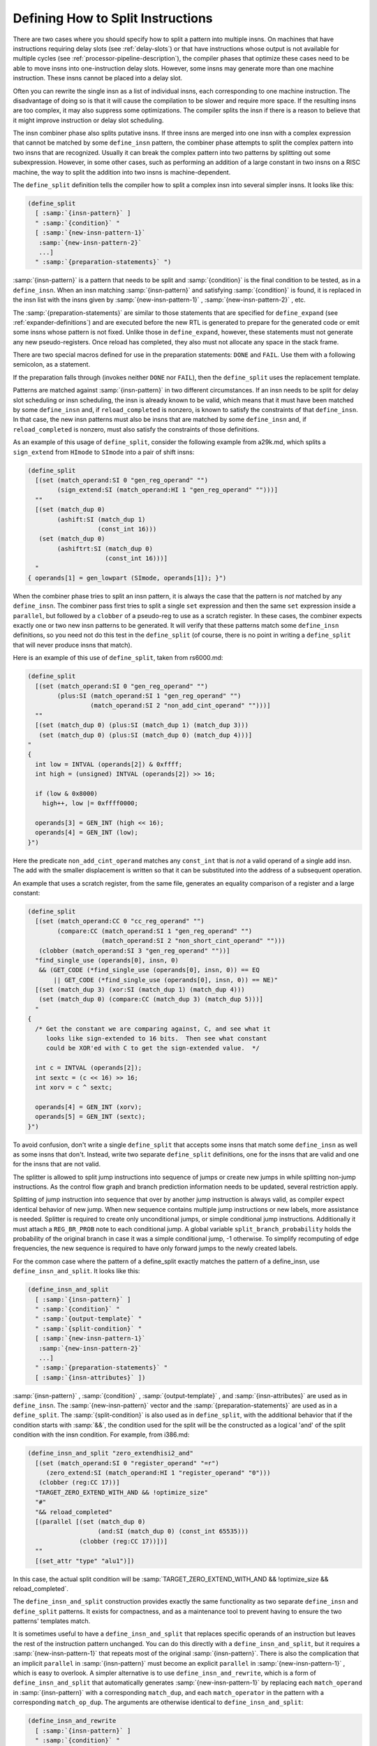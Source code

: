 .. _insn-splitting:

Defining How to Split Instructions
**********************************

.. index:: insn splitting

.. index:: instruction splitting

.. index:: splitting instructions

There are two cases where you should specify how to split a pattern
into multiple insns.  On machines that have instructions requiring
delay slots (see :ref:`delay-slots`) or that have instructions whose
output is not available for multiple cycles (see :ref:`processor-pipeline-description`), the compiler phases that optimize these cases need to
be able to move insns into one-instruction delay slots.  However, some
insns may generate more than one machine instruction.  These insns
cannot be placed into a delay slot.

Often you can rewrite the single insn as a list of individual insns,
each corresponding to one machine instruction.  The disadvantage of
doing so is that it will cause the compilation to be slower and require
more space.  If the resulting insns are too complex, it may also
suppress some optimizations.  The compiler splits the insn if there is a
reason to believe that it might improve instruction or delay slot
scheduling.

The insn combiner phase also splits putative insns.  If three insns are
merged into one insn with a complex expression that cannot be matched by
some ``define_insn`` pattern, the combiner phase attempts to split
the complex pattern into two insns that are recognized.  Usually it can
break the complex pattern into two patterns by splitting out some
subexpression.  However, in some other cases, such as performing an
addition of a large constant in two insns on a RISC machine, the way to
split the addition into two insns is machine-dependent.

.. index:: define_split

The ``define_split`` definition tells the compiler how to split a
complex insn into several simpler insns.  It looks like this:

.. code-block:: c++

  (define_split
    [ :samp:`{insn-pattern}` ]
    " :samp:`{condition}` "
    [ :samp:`{new-insn-pattern-1}`
     :samp:`{new-insn-pattern-2}`
     ...]
    " :samp:`{preparation-statements}` ")

:samp:`{insn-pattern}` is a pattern that needs to be split and
:samp:`{condition}` is the final condition to be tested, as in a
``define_insn``.  When an insn matching :samp:`{insn-pattern}` and
satisfying :samp:`{condition}` is found, it is replaced in the insn list
with the insns given by :samp:`{new-insn-pattern-1}` ,
:samp:`{new-insn-pattern-2}` , etc.

The :samp:`{preparation-statements}` are similar to those statements that
are specified for ``define_expand`` (see :ref:`expander-definitions`)
and are executed before the new RTL is generated to prepare for the
generated code or emit some insns whose pattern is not fixed.  Unlike
those in ``define_expand``, however, these statements must not
generate any new pseudo-registers.  Once reload has completed, they also
must not allocate any space in the stack frame.

There are two special macros defined for use in the preparation statements:
``DONE`` and ``FAIL``.  Use them with a following semicolon,
as a statement.

.. index:: DONE

.. envvar:: DONE

  Use the ``DONE`` macro to end RTL generation for the splitter.  The
  only RTL insns generated as replacement for the matched input insn will
  be those already emitted by explicit calls to ``emit_insn`` within
  the preparation statements; the replacement pattern is not used.

.. envvar:: FAIL

  Make the ``define_split`` fail on this occasion.  When a ``define_split``
  fails, it means that the splitter was not truly available for the inputs
  it was given, and the input insn will not be split.

If the preparation falls through (invokes neither ``DONE`` nor
``FAIL``), then the ``define_split`` uses the replacement
template.

Patterns are matched against :samp:`{insn-pattern}` in two different
circumstances.  If an insn needs to be split for delay slot scheduling
or insn scheduling, the insn is already known to be valid, which means
that it must have been matched by some ``define_insn`` and, if
``reload_completed`` is nonzero, is known to satisfy the constraints
of that ``define_insn``.  In that case, the new insn patterns must
also be insns that are matched by some ``define_insn`` and, if
``reload_completed`` is nonzero, must also satisfy the constraints
of those definitions.

As an example of this usage of ``define_split``, consider the following
example from a29k.md, which splits a ``sign_extend`` from
``HImode`` to ``SImode`` into a pair of shift insns:

.. code-block:: c++

  (define_split
    [(set (match_operand:SI 0 "gen_reg_operand" "")
          (sign_extend:SI (match_operand:HI 1 "gen_reg_operand" "")))]
    ""
    [(set (match_dup 0)
          (ashift:SI (match_dup 1)
                     (const_int 16)))
     (set (match_dup 0)
          (ashiftrt:SI (match_dup 0)
                       (const_int 16)))]
    "
  { operands[1] = gen_lowpart (SImode, operands[1]); }")

When the combiner phase tries to split an insn pattern, it is always the
case that the pattern is *not* matched by any ``define_insn``.
The combiner pass first tries to split a single ``set`` expression
and then the same ``set`` expression inside a ``parallel``, but
followed by a ``clobber`` of a pseudo-reg to use as a scratch
register.  In these cases, the combiner expects exactly one or two new insn
patterns to be generated.  It will verify that these patterns match some
``define_insn`` definitions, so you need not do this test in the
``define_split`` (of course, there is no point in writing a
``define_split`` that will never produce insns that match).

Here is an example of this use of ``define_split``, taken from
rs6000.md:

.. code-block:: c++

  (define_split
    [(set (match_operand:SI 0 "gen_reg_operand" "")
          (plus:SI (match_operand:SI 1 "gen_reg_operand" "")
                   (match_operand:SI 2 "non_add_cint_operand" "")))]
    ""
    [(set (match_dup 0) (plus:SI (match_dup 1) (match_dup 3)))
     (set (match_dup 0) (plus:SI (match_dup 0) (match_dup 4)))]
  "
  {
    int low = INTVAL (operands[2]) & 0xffff;
    int high = (unsigned) INTVAL (operands[2]) >> 16;

    if (low & 0x8000)
      high++, low |= 0xffff0000;

    operands[3] = GEN_INT (high << 16);
    operands[4] = GEN_INT (low);
  }")

Here the predicate ``non_add_cint_operand`` matches any
``const_int`` that is *not* a valid operand of a single add
insn.  The add with the smaller displacement is written so that it
can be substituted into the address of a subsequent operation.

An example that uses a scratch register, from the same file, generates
an equality comparison of a register and a large constant:

.. code-block:: c++

  (define_split
    [(set (match_operand:CC 0 "cc_reg_operand" "")
          (compare:CC (match_operand:SI 1 "gen_reg_operand" "")
                      (match_operand:SI 2 "non_short_cint_operand" "")))
     (clobber (match_operand:SI 3 "gen_reg_operand" ""))]
    "find_single_use (operands[0], insn, 0)
     && (GET_CODE (*find_single_use (operands[0], insn, 0)) == EQ
         || GET_CODE (*find_single_use (operands[0], insn, 0)) == NE)"
    [(set (match_dup 3) (xor:SI (match_dup 1) (match_dup 4)))
     (set (match_dup 0) (compare:CC (match_dup 3) (match_dup 5)))]
    "
  {
    /* Get the constant we are comparing against, C, and see what it
       looks like sign-extended to 16 bits.  Then see what constant
       could be XOR'ed with C to get the sign-extended value.  */

    int c = INTVAL (operands[2]);
    int sextc = (c << 16) >> 16;
    int xorv = c ^ sextc;

    operands[4] = GEN_INT (xorv);
    operands[5] = GEN_INT (sextc);
  }")

To avoid confusion, don't write a single ``define_split`` that
accepts some insns that match some ``define_insn`` as well as some
insns that don't.  Instead, write two separate ``define_split``
definitions, one for the insns that are valid and one for the insns that
are not valid.

The splitter is allowed to split jump instructions into sequence of
jumps or create new jumps in while splitting non-jump instructions.  As
the control flow graph and branch prediction information needs to be updated,
several restriction apply.

Splitting of jump instruction into sequence that over by another jump
instruction is always valid, as compiler expect identical behavior of new
jump.  When new sequence contains multiple jump instructions or new labels,
more assistance is needed.  Splitter is required to create only unconditional
jumps, or simple conditional jump instructions.  Additionally it must attach a
``REG_BR_PROB`` note to each conditional jump.  A global variable
``split_branch_probability`` holds the probability of the original branch in case
it was a simple conditional jump, -1 otherwise.  To simplify
recomputing of edge frequencies, the new sequence is required to have only
forward jumps to the newly created labels.

.. index:: define_insn_and_split

For the common case where the pattern of a define_split exactly matches the
pattern of a define_insn, use ``define_insn_and_split``.  It looks like
this:

.. code-block:: c++

  (define_insn_and_split
    [ :samp:`{insn-pattern}` ]
    " :samp:`{condition}` "
    " :samp:`{output-template}` "
    " :samp:`{split-condition}` "
    [ :samp:`{new-insn-pattern-1}`
     :samp:`{new-insn-pattern-2}`
     ...]
    " :samp:`{preparation-statements}` "
    [ :samp:`{insn-attributes}` ])

:samp:`{insn-pattern}` , :samp:`{condition}` , :samp:`{output-template}` , and
:samp:`{insn-attributes}` are used as in ``define_insn``.  The
:samp:`{new-insn-pattern}` vector and the :samp:`{preparation-statements}` are used as
in a ``define_split``.  The :samp:`{split-condition}` is also used as in
``define_split``, with the additional behavior that if the condition starts
with :samp:`&&`, the condition used for the split will be the constructed as a
logical 'and' of the split condition with the insn condition.  For example,
from i386.md:

.. code-block:: c++

  (define_insn_and_split "zero_extendhisi2_and"
    [(set (match_operand:SI 0 "register_operand" "=r")
       (zero_extend:SI (match_operand:HI 1 "register_operand" "0")))
     (clobber (reg:CC 17))]
    "TARGET_ZERO_EXTEND_WITH_AND && !optimize_size"
    "#"
    "&& reload_completed"
    [(parallel [(set (match_dup 0)
                     (and:SI (match_dup 0) (const_int 65535)))
                (clobber (reg:CC 17))])]
    ""
    [(set_attr "type" "alu1")])

In this case, the actual split condition will be
:samp:`TARGET_ZERO_EXTEND_WITH_AND && !optimize_size && reload_completed`.

The ``define_insn_and_split`` construction provides exactly the same
functionality as two separate ``define_insn`` and ``define_split``
patterns.  It exists for compactness, and as a maintenance tool to prevent
having to ensure the two patterns' templates match.

.. index:: define_insn_and_rewrite

It is sometimes useful to have a ``define_insn_and_split``
that replaces specific operands of an instruction but leaves the
rest of the instruction pattern unchanged.  You can do this directly
with a ``define_insn_and_split``, but it requires a
:samp:`{new-insn-pattern-1}` that repeats most of the original :samp:`{insn-pattern}`.
There is also the complication that an implicit ``parallel`` in
:samp:`{insn-pattern}` must become an explicit ``parallel`` in
:samp:`{new-insn-pattern-1}` , which is easy to overlook.
A simpler alternative is to use ``define_insn_and_rewrite``, which
is a form of ``define_insn_and_split`` that automatically generates
:samp:`{new-insn-pattern-1}` by replacing each ``match_operand``
in :samp:`{insn-pattern}` with a corresponding ``match_dup``, and each
``match_operator`` in the pattern with a corresponding ``match_op_dup``.
The arguments are otherwise identical to ``define_insn_and_split``:

.. code-block:: c++

  (define_insn_and_rewrite
    [ :samp:`{insn-pattern}` ]
    " :samp:`{condition}` "
    " :samp:`{output-template}` "
    " :samp:`{split-condition}` "
    " :samp:`{preparation-statements}` "
    [ :samp:`{insn-attributes}` ])

The ``match_dup``s and ``match_op_dup``s in the new
instruction pattern use any new operand values that the
:samp:`{preparation-statements}` store in the ``operands`` array,
as for a normal ``define_insn_and_split``.  :samp:`{preparation-statements}`
can also emit additional instructions before the new instruction.
They can even emit an entirely different sequence of instructions and
use ``DONE`` to avoid emitting a new form of the original
instruction.

The split in a ``define_insn_and_rewrite`` is only intended
to apply to existing instructions that match :samp:`{insn-pattern}`.
:samp:`{split-condition}` must therefore start with ``&&``,
so that the split condition applies on top of :samp:`{condition}`.

Here is an example from the AArch64 SVE port, in which operand 1 is
known to be equivalent to an all-true constant and isn't used by the
output template:

.. code-block:: c++

  (define_insn_and_rewrite "*while_ult<GPI:mode><PRED_ALL:mode>_cc"
    [(set (reg:CC CC_REGNUM)
          (compare:CC
            (unspec:SI [(match_operand:PRED_ALL 1)
                        (unspec:PRED_ALL
                          [(match_operand:GPI 2 "aarch64_reg_or_zero" "rZ")
                           (match_operand:GPI 3 "aarch64_reg_or_zero" "rZ")]
                          UNSPEC_WHILE_LO)]
                       UNSPEC_PTEST_PTRUE)
            (const_int 0)))
     (set (match_operand:PRED_ALL 0 "register_operand" "=Upa")
          (unspec:PRED_ALL [(match_dup 2)
                            (match_dup 3)]
                           UNSPEC_WHILE_LO))]
    "TARGET_SVE"
    "whilelo\t%0.<PRED_ALL:Vetype>, %<w>2, %<w>3"
    ;; Force the compiler to drop the unused predicate operand, so that we
    ;; don't have an unnecessary PTRUE.
    "&& !CONSTANT_P (operands[1])"
    {
      operands[1] = CONSTM1_RTX (<MODE>mode);
    }
  )

The splitter in this case simply replaces operand 1 with the constant
value that it is known to have.  The equivalent ``define_insn_and_split``
would be:

.. code-block:: c++

  (define_insn_and_split "*while_ult<GPI:mode><PRED_ALL:mode>_cc"
    [(set (reg:CC CC_REGNUM)
          (compare:CC
            (unspec:SI [(match_operand:PRED_ALL 1)
                        (unspec:PRED_ALL
                          [(match_operand:GPI 2 "aarch64_reg_or_zero" "rZ")
                           (match_operand:GPI 3 "aarch64_reg_or_zero" "rZ")]
                          UNSPEC_WHILE_LO)]
                       UNSPEC_PTEST_PTRUE)
            (const_int 0)))
     (set (match_operand:PRED_ALL 0 "register_operand" "=Upa")
          (unspec:PRED_ALL [(match_dup 2)
                            (match_dup 3)]
                           UNSPEC_WHILE_LO))]
    "TARGET_SVE"
    "whilelo\t%0.<PRED_ALL:Vetype>, %<w>2, %<w>3"
    ;; Force the compiler to drop the unused predicate operand, so that we
    ;; don't have an unnecessary PTRUE.
    "&& !CONSTANT_P (operands[1])"
    [(parallel
       [(set (reg:CC CC_REGNUM)
             (compare:CC
               (unspec:SI [(match_dup 1)
                           (unspec:PRED_ALL [(match_dup 2)
                                             (match_dup 3)]
                                            UNSPEC_WHILE_LO)]
                          UNSPEC_PTEST_PTRUE)
               (const_int 0)))
        (set (match_dup 0)
             (unspec:PRED_ALL [(match_dup 2)
                               (match_dup 3)]
                              UNSPEC_WHILE_LO))])]
    {
      operands[1] = CONSTM1_RTX (<MODE>mode);
    }
  )

